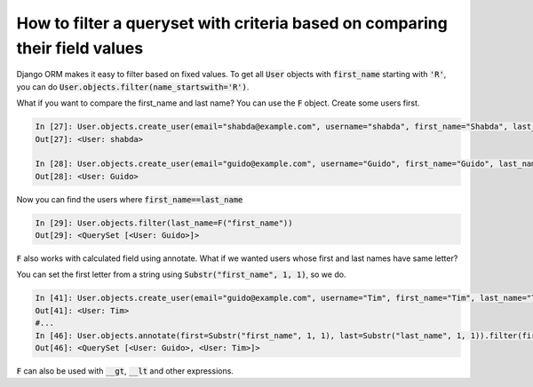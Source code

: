 How to filter a queryset with criteria based on comparing their field values
==============================================================================

Django ORM makes it easy to filter based on fixed values.
To get all :code:`User` objects with :code:`first_name` starting with :code:`'R'`,
you can do :code:`User.objects.filter(name_startswith='R')`.

What if you want to compare the first_name and last name?
You can use the :code:`F` object. Create some users first.

.. code-block:: ipython

    In [27]: User.objects.create_user(email="shabda@example.com", username="shabda", first_name="Shabda", last_name="Raaj")
    Out[27]: <User: shabda>

    In [28]: User.objects.create_user(email="guido@example.com", username="Guido", first_name="Guido", last_name="Guido")
    Out[28]: <User: Guido>

Now you can find the users where :code:`first_name==last_name`

.. code-block:: ipython

    In [29]: User.objects.filter(last_name=F("first_name"))
    Out[29]: <QuerySet [<User: Guido>]>

:code:`F` also works with calculated field using annotate. What if we wanted users whose first and last names have same letter?

You can set the first letter from a string using :code:`Substr("first_name", 1, 1)`, so we do.

.. code-block:: ipython

    In [41]: User.objects.create_user(email="guido@example.com", username="Tim", first_name="Tim", last_name="Teters")
    Out[41]: <User: Tim>
    #...
    In [46]: User.objects.annotate(first=Substr("first_name", 1, 1), last=Substr("last_name", 1, 1)).filter(first=F("last"))
    Out[46]: <QuerySet [<User: Guido>, <User: Tim>]>

:code:`F` can also be used with :code:`__gt`, :code:`__lt` and other expressions.

